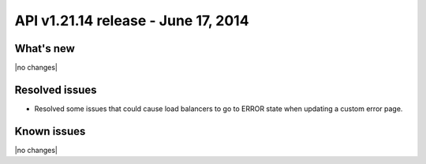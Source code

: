 API v1.21.14 release - June 17, 2014 
----------------------------------------------

What's new
~~~~~~~~~~
 
|no changes|

Resolved issues
~~~~~~~~~~~~~~~

- Resolved some issues that could cause load balancers to go to ERROR state when updating
  a custom error page.


  
Known issues
~~~~~~~~~~~~

|no changes|